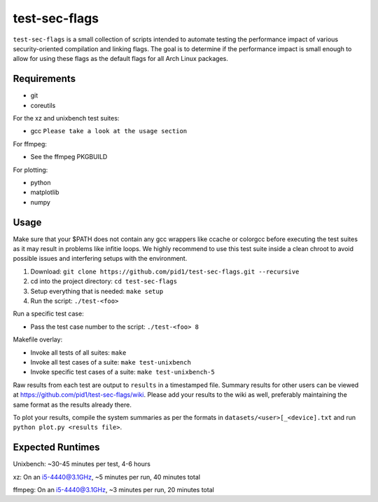 test-sec-flags
==============

``test-sec-flags`` is a small collection of scripts intended to automate testing the
performance impact of various security-oriented compilation and linking flags. The goal
is to determine if the performance impact is small enough to allow for using these
flags as the default flags for all Arch Linux packages.

Requirements
------------

- git
- coreutils

For the xz and unixbench test suites:

- gcc ``Please take a look at the usage section``

For ffmpeg:

- See the ffmpeg PKGBUILD

For plotting:

- python
- matplotlib
- numpy

Usage
-----

Make sure that your $PATH does not contain any gcc wrappers like ccache or colorgcc
before executing the test suites as it may result in problems like infitie loops.
We highly recommend to use this test suite inside a clean chroot to avoid possible
issues and interfering setups with the environment.

1. Download: ``git clone https://github.com/pid1/test-sec-flags.git --recursive``
2. cd into the project directory: ``cd test-sec-flags``
3. Setup everything that is needed: ``make setup``
4. Run the script: ``./test-<foo>``

Run a specific test case:

- Pass the test case number to the script: ``./test-<foo> 8``

Makefile overlay:

- Invoke all tests of all suites: ``make``
- Invoke all test cases of a suite: ``make test-unixbench``
- Invoke specific test cases of a suite: ``make test-unixbench-5``

Raw results from each test are output to ``results`` in a timestamped file. Summary results for other users can be viewed at https://github.com/pid1/test-sec-flags/wiki. Please add your results to the wiki as well, preferably maintaining the same format as the results already there.

To plot your results, compile the system summaries as per the formats in ``datasets/<user>[_<device].txt`` and run ``python plot.py <results file>``.

Expected Runtimes
-----------------

Unixbench: ~30-45 minutes per test, 4-6 hours

xz: On an i5-4440@3.1GHz, ~5 minutes per run, 40 minutes total

ffmpeg: On an i5-4440@3.1GHz, ~3 minutes per run, 20 minutes total
